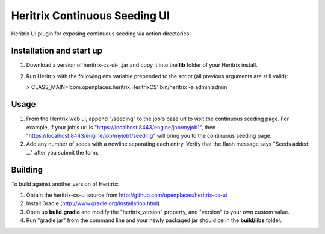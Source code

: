 Heritrix Continuous Seeding UI
==============================

Heritrix UI plugin for exposing continuous seeding via action directories


Installation and start up
-------------------------

1) Download a version of heritrix-cs-ui-_.jar and copy it into the **lib** folder of your Heritrix install.

2) Run Heritrix with the following env variable prepended to the script (all previous arguments are still valid):

   > CLASS_MAIN='com.openplaces.heritrix.HeritrixCS' bin/heritrix -a admin:admin


Usage
-----

1) From the Heritrix web ui, append "/seeding" to the job's base url to visit the continuous seeding page. For example, if your job's url is "https://localhost:8443/engine/job/myjob1", then "https://localhost:8443/engine/job/myjob1/seeding" will bring you to the continuous seeding page.

2) Add any number of seeds with a newline separating each entry. Verify that the flash message says "Seeds added: ..." after you submit the form.


Building
--------

To build against another version of Heritrix:

1) Obtain the heritrix-cs-ui source from http://github.com/openplaces/heritrix-cs-ui

2) Install Gradle (http://www.gradle.org/installation.html)

3) Open up **build.gradle** and modify the "heritrix_version" property, and "version" to your own custom value.

4) Run "gradle jar" from the command line and your newly packaged jar should be in the **build/libs** folder.

